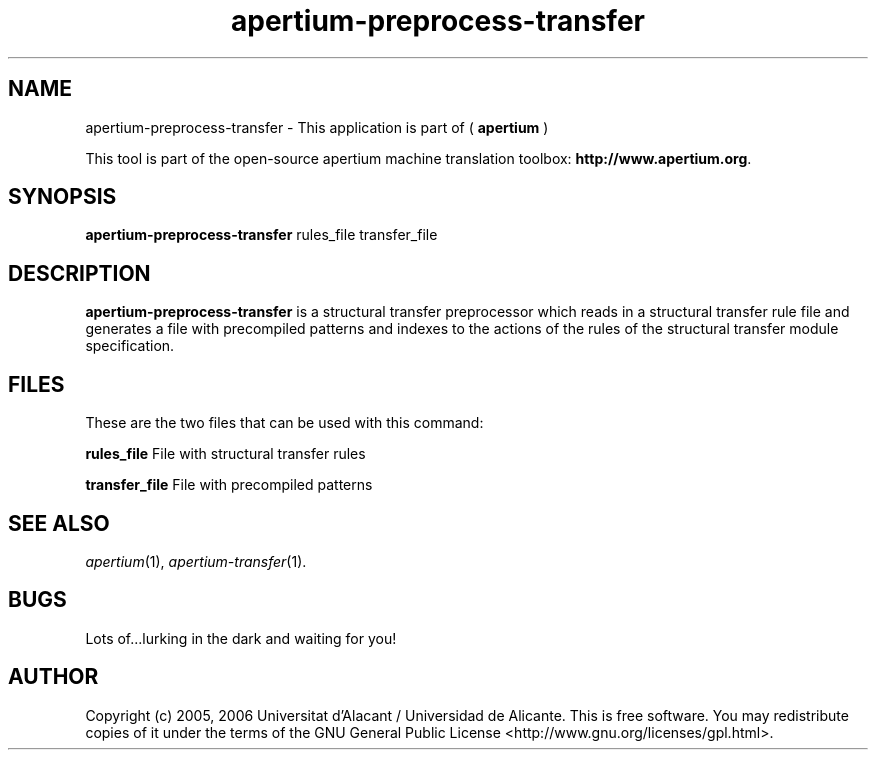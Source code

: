 .TH apertium-preprocess-transfer 1 2006-03-08 "" ""
.SH NAME
apertium-preprocess-transfer \- This application is part of (
.B apertium
)
.PP
This tool is part of the open-source apertium machine translation
toolbox: \fBhttp://www.apertium.org\fR.
.SH SYNOPSIS
.B apertium-preprocess-transfer
rules_file transfer_file
.SH DESCRIPTION
.BR apertium-preprocess-transfer 
is a structural transfer preprocessor which reads in a structural transfer 
rule file and generates a file with precompiled patterns and indexes to the 
actions of the rules of the structural transfer module specification.
.PP
.RE
.SH FILES
These are the two files that can be used with this command:
.PP
.B rules_file
File with structural transfer rules
.PP
.B transfer_file
File with precompiled patterns
.PP
.SH SEE ALSO
.I apertium\fR(1),
.I apertium-transfer\fR(1).
.SH BUGS
Lots of...lurking in the dark and waiting for you!
.SH AUTHOR
Copyright (c) 2005, 2006 Universitat d'Alacant / Universidad de Alicante.
This is free software.  You may redistribute copies of it under the terms
of the GNU General Public License <http://www.gnu.org/licenses/gpl.html>.

